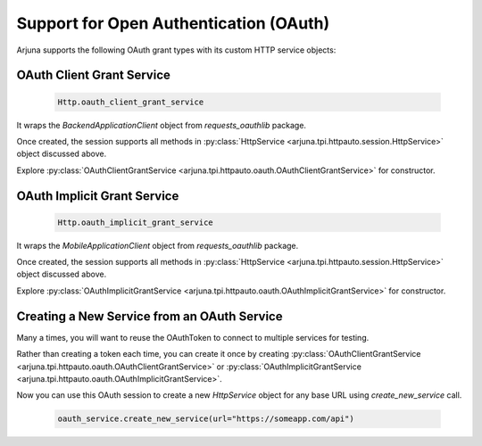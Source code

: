 .. _oauth:


Support for **Open Authentication (OAuth)**
-------------------------------------------

Arjuna supports the following OAuth grant types with its custom HTTP service objects:


OAuth **Client Grant Service**
^^^^^^^^^^^^^^^^^^^^^^^^^^^^^^

    .. code-block:: python

        Http.oauth_client_grant_service

It wraps the `BackendApplicationClient` object from `requests_oauthlib` package.

Once created, the session supports all methods in :py:class:`HttpService <arjuna.tpi.httpauto.session.HttpService>` object discussed above.

Explore :py:class:`OAuthClientGrantService <arjuna.tpi.httpauto.oauth.OAuthClientGrantService>` for constructor.

OAuth **Implicit Grant Service**
^^^^^^^^^^^^^^^^^^^^^^^^^^^^^^^^

    .. code-block:: python

        Http.oauth_implicit_grant_service

It wraps the `MobileApplicationClient` object from `requests_oauthlib` package.

Once created, the session supports all methods in :py:class:`HttpService <arjuna.tpi.httpauto.session.HttpService>` object discussed above.

Explore :py:class:`OAuthImplicitGrantService <arjuna.tpi.httpauto.oauth.OAuthImplicitGrantService>` for constructor.

Creating a New Service from an OAuth Service
^^^^^^^^^^^^^^^^^^^^^^^^^^^^^^^^^^^^^^^^^^^^

Many a times, you will want to reuse the OAuthToken to connect to multiple services for testing.

Rather than creating a token each time, you can create it once by creating :py:class:`OAuthClientGrantService <arjuna.tpi.httpauto.oauth.OAuthClientGrantService>` or :py:class:`OAuthImplicitGrantService <arjuna.tpi.httpauto.oauth.OAuthImplicitGrantService>`.

Now you can use this OAuth session to create a new `HttpService` object for any base URL using `create_new_service` call.

    .. code-block:: python

        oauth_service.create_new_service(url="https://someapp.com/api")
